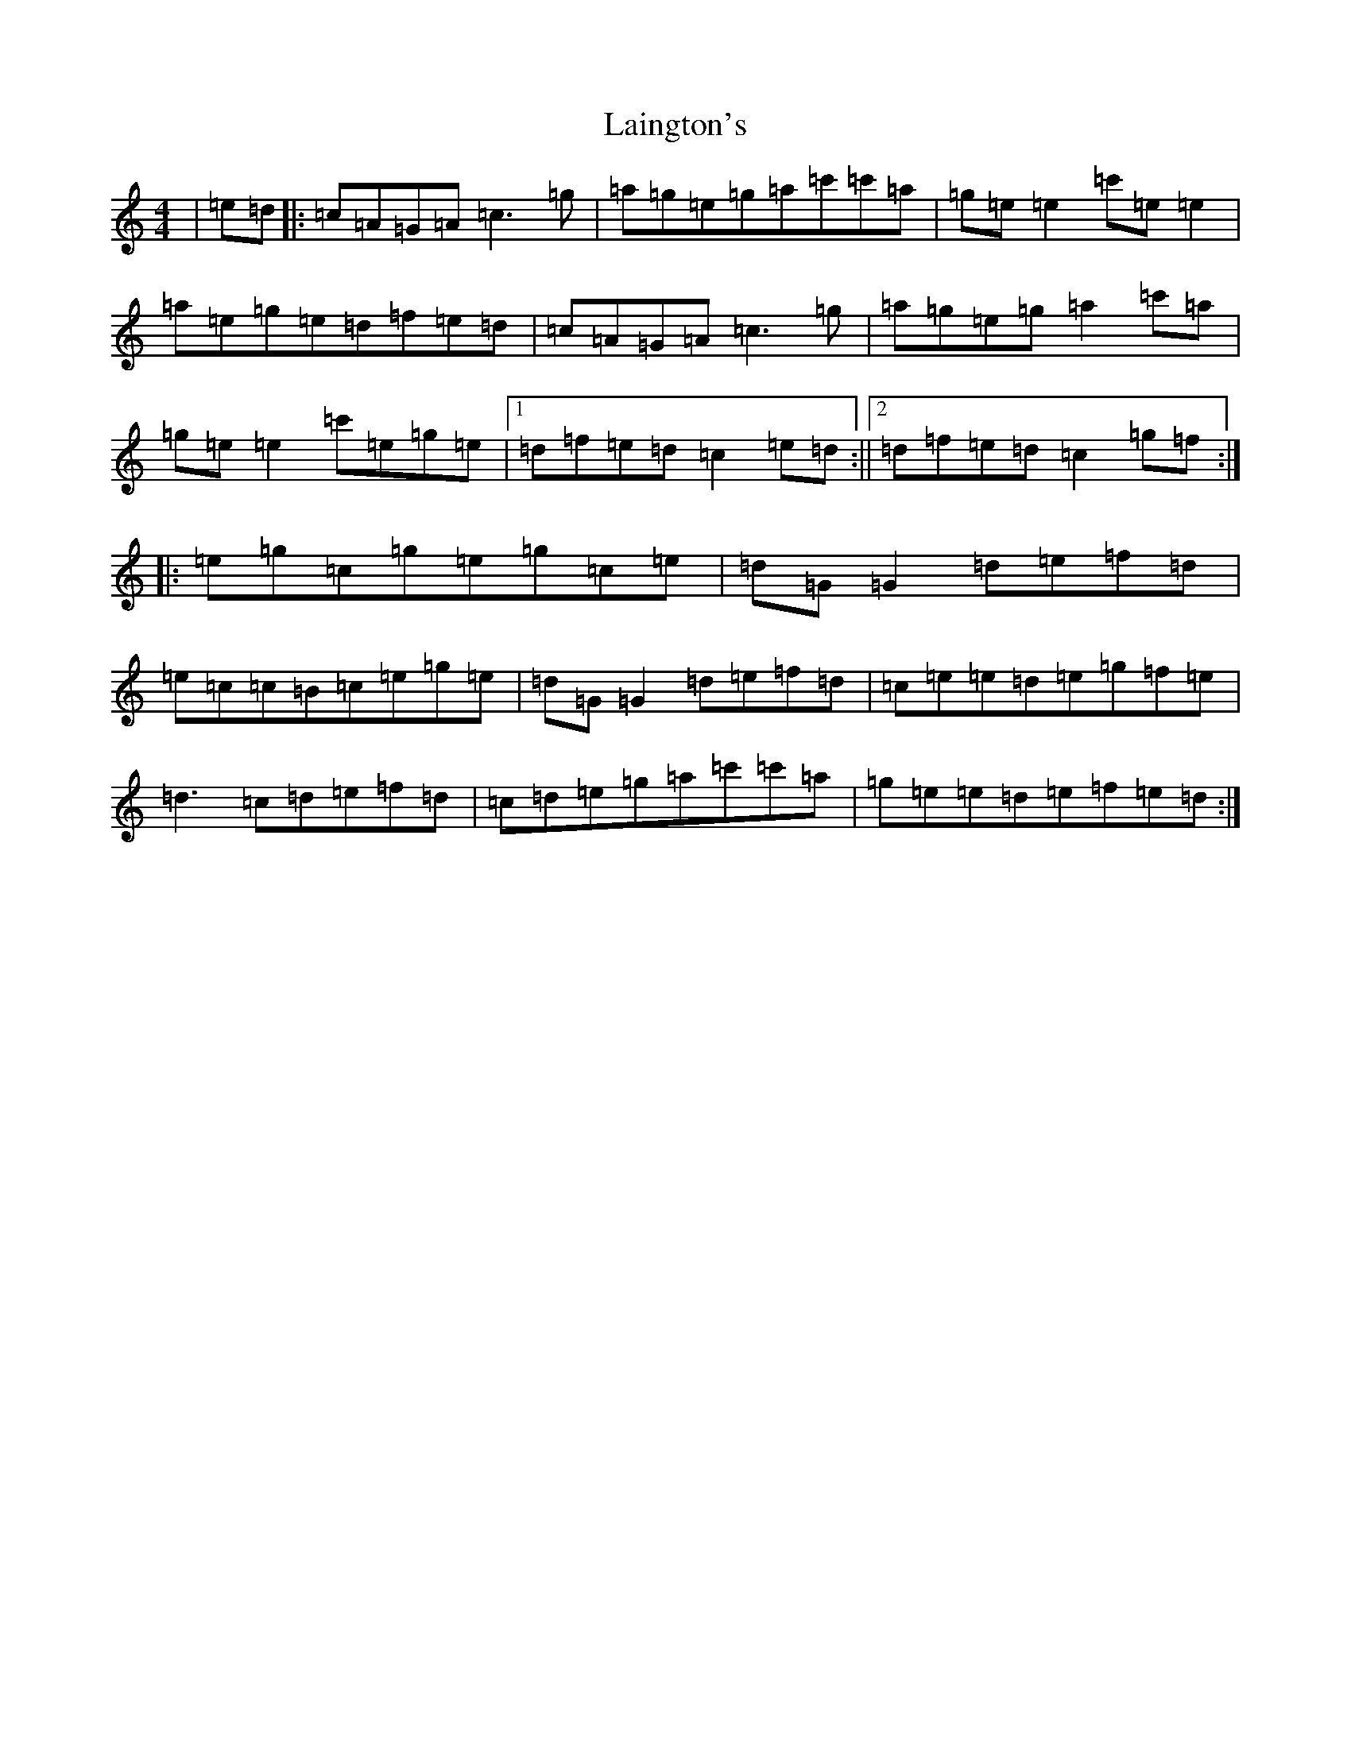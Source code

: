 X: 11959
T: Laington's
S: https://thesession.org/tunes/1420#setting1420
Z: A Major
R: reel
M: 4/4
L: 1/8
K: C Major
|=e=d|:=c=A=G=A=c3=g|=a=g=e=g=a=c'=c'=a|=g=e=e2=c'=e=e2|=a=e=g=e=d=f=e=d|=c=A=G=A=c3=g|=a=g=e=g=a2=c'=a|=g=e=e2=c'=e=g=e|1=d=f=e=d=c2=e=d:||2=d=f=e=d=c2=g=f:||:=e=g=c=g=e=g=c=e|=d=G=G2=d=e=f=d|=e=c=c=B=c=e=g=e|=d=G=G2=d=e=f=d|=c=e=e=d=e=g=f=e|=d3=c=d=e=f=d|=c=d=e=g=a=c'=c'=a|=g=e=e=d=e=f=e=d:|